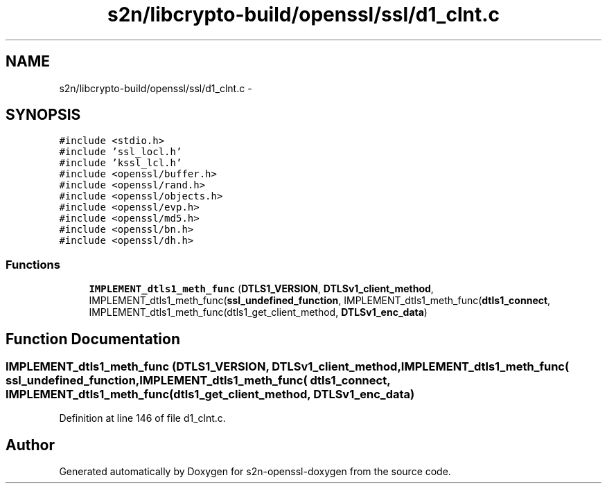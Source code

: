 .TH "s2n/libcrypto-build/openssl/ssl/d1_clnt.c" 3 "Thu Jun 30 2016" "s2n-openssl-doxygen" \" -*- nroff -*-
.ad l
.nh
.SH NAME
s2n/libcrypto-build/openssl/ssl/d1_clnt.c \- 
.SH SYNOPSIS
.br
.PP
\fC#include <stdio\&.h>\fP
.br
\fC#include 'ssl_locl\&.h'\fP
.br
\fC#include 'kssl_lcl\&.h'\fP
.br
\fC#include <openssl/buffer\&.h>\fP
.br
\fC#include <openssl/rand\&.h>\fP
.br
\fC#include <openssl/objects\&.h>\fP
.br
\fC#include <openssl/evp\&.h>\fP
.br
\fC#include <openssl/md5\&.h>\fP
.br
\fC#include <openssl/bn\&.h>\fP
.br
\fC#include <openssl/dh\&.h>\fP
.br

.SS "Functions"

.in +1c
.ti -1c
.RI "\fBIMPLEMENT_dtls1_meth_func\fP (\fBDTLS1_VERSION\fP, \fBDTLSv1_client_method\fP, IMPLEMENT_dtls1_meth_func(\fBssl_undefined_function\fP, IMPLEMENT_dtls1_meth_func(\fBdtls1_connect\fP, IMPLEMENT_dtls1_meth_func(dtls1_get_client_method, \fBDTLSv1_enc_data\fP)"
.br
.in -1c
.SH "Function Documentation"
.PP 
.SS "IMPLEMENT_dtls1_meth_func (\fBDTLS1_VERSION\fP, \fBDTLSv1_client_method\fP, IMPLEMENT_dtls1_meth_func( ssl_undefined_function, IMPLEMENT_dtls1_meth_func( dtls1_connect, IMPLEMENT_dtls1_meth_func( dtls1_get_client_method, \fBDTLSv1_enc_data\fP)"

.PP
Definition at line 146 of file d1_clnt\&.c\&.
.SH "Author"
.PP 
Generated automatically by Doxygen for s2n-openssl-doxygen from the source code\&.
